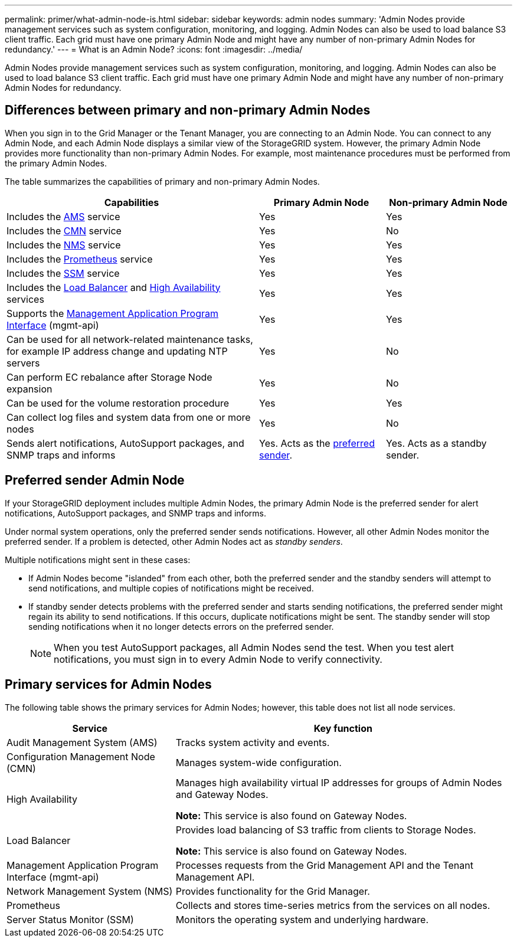 ---
permalink: primer/what-admin-node-is.html
sidebar: sidebar
keywords: admin nodes
summary: 'Admin Nodes provide management services such as system configuration, monitoring, and logging. Admin Nodes can also be used to load balance S3 client traffic. Each grid must have one primary Admin Node and might have any number of non-primary Admin Nodes for redundancy.'
---
= What is an Admin Node?
:icons: font
:imagesdir: ../media/

[.lead]
Admin Nodes provide management services such as system configuration, monitoring, and logging. Admin Nodes can also be used to load balance S3 client traffic. Each grid must have one primary Admin Node and might have any number of non-primary Admin Nodes for redundancy.

== Differences between primary and non-primary Admin Nodes

When you sign in to the Grid Manager or the Tenant Manager, you are connecting to an Admin Node. You can connect to any Admin Node, and each Admin Node displays a similar view of the StorageGRID system. However, the primary Admin Node provides more functionality than non-primary Admin Nodes. For example, most maintenance procedures must be performed from the primary Admin Nodes.

The table summarizes the capabilities of primary and non-primary Admin Nodes.

[cols="2a,1a,1a" options="header"]
|===

| Capabilities
| Primary Admin Node
| Non-primary Admin Node

| Includes the <<ams,AMS>> service
| Yes
| Yes

| Includes the <<cmn,CMN>> service
| Yes
| No

| Includes the <<nms,NMS>> service
| Yes
| Yes

| Includes the <<prometheus,Prometheus>> service
| Yes
| Yes

| Includes the <<ssm,SSM>> service
| Yes
| Yes

| Includes the <<load-balancer,Load Balancer>> and <<high-availability,High Availability>> services
| Yes
| Yes

| Supports the <<mgmt-api,Management Application Program Interface>> (mgmt-api)
| Yes
| Yes

| Can be used for all network-related maintenance tasks, for example IP address change and updating NTP servers
| Yes
| No

| Can perform EC rebalance after Storage Node expansion
| Yes
| No

| Can be used for the volume restoration procedure
| Yes
| Yes

| Can collect log files and system data from one or more nodes
| Yes
| No

| Sends alert notifications, AutoSupport packages, and SNMP traps and informs
| Yes. Acts as the <<preferred-sender,preferred sender>>.
| Yes. Acts as a standby sender.
|===



== [[preferred-sender]]Preferred sender Admin Node

If your StorageGRID deployment includes multiple Admin Nodes, the primary Admin Node is the preferred sender for alert notifications, AutoSupport packages, and SNMP traps and informs. 

Under normal system operations, only the preferred sender sends notifications. However, all other Admin Nodes monitor the preferred sender. If a problem is detected, other Admin Nodes act as _standby senders_.

Multiple notifications might sent in these cases:

* If Admin Nodes become "islanded" from each other, both the preferred sender and the standby senders will attempt to send notifications, and multiple copies of notifications might be received.

* If standby sender detects problems with the preferred sender and starts sending notifications, the preferred sender might regain its ability to send notifications. If this occurs, duplicate notifications might be sent. The standby sender will stop sending notifications when it no longer detects errors on the preferred sender.
+
NOTE: When you test AutoSupport packages, all Admin Nodes send the test. When you test alert notifications, you must sign in to every Admin Node to verify connectivity.

== Primary services for Admin Nodes

The following table shows the primary services for Admin Nodes; however, this table does not list all node services.

[cols="1a,2a" options="header"]
|===
| Service| Key function

| [[ams]]Audit Management System (AMS)
| Tracks system activity and events.

| [[cmn]]Configuration Management Node (CMN)
| Manages system-wide configuration.

| [[high-availability]]High Availability
| Manages high availability virtual IP addresses for groups of Admin Nodes and Gateway Nodes.

*Note:* This service is also found on Gateway Nodes.


| [[load-balancer]]Load Balancer
| Provides load balancing of S3 traffic from clients to Storage Nodes.

*Note:* This service is also found on Gateway Nodes.

| [[mgmt-api]]Management Application Program Interface (mgmt-api)
| Processes requests from the Grid Management API and the Tenant Management API. 

| [[nms]]Network Management System (NMS)
| Provides functionality for the Grid Manager.

| [[prometheus]]Prometheus
| Collects and stores time-series metrics from the services on all nodes.

| [[ssm]]Server Status Monitor (SSM)
| Monitors the operating system and underlying hardware.
|===







